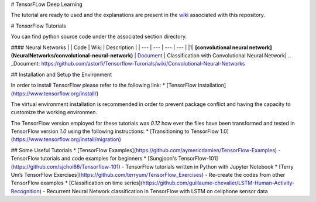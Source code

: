 # TensorFLow Deep Learning

The tutorial are ready to used and the explanations are present in the `wiki`_ associated with this repository.

.. _wiki: https://github.com/astorfi/Tensorflow-Turorials/wiki
.. _Document: https://github.com/astorfi/Tensorflow-Turorials/wiki/Convolutional-Neural-Networksi



# TensorFlow Tutorials

You can find python source code under the associated section directory.

#### Neural Networks
| | Code | Wiki | Description |
| --- | --- | --- | --- |
|1| **[convolutional neural network](NeuralNetworks/convolutional-neural-network)** | `Document`_ | Classification with Convolutional Neural Network|
.. _Document: https://github.com/astorfi/Tensorflow-Turorials/wiki/Convolutional-Neural-Networks


## Installation and Setup the Environment

In order to install TensorFlow please refer to the following link:
* [TensorFlow Installation](https://www.tensorflow.org/install/)

The virtual environment installation is recommended in order to prevent package conflict and having the capacity to customize the working environmen.

The TensorFlow version employed for these tutorials was `0.12` how ever the files have been transformed and tested in TensorFlow version `1.0` using the following instructions:
* [Transitioning to TensorFlow 1.0](https://www.tensorflow.org/install/migration)

## Some Useful Tutorials
* [TensorFlow Examples](https://github.com/aymericdamien/TensorFlow-Examples) - TensorFlow tutorials and code examples for beginners
* [Sungjoon's TensorFlow-101](https://github.com/sjchoi86/Tensorflow-101) - TensorFlow tutorials written in Python with Jupyter Notebook
* [Terry Um’s TensorFlow Exercises](https://github.com/terryum/TensorFlow_Exercises) - Re-create the codes from other TensorFlow examples
* [Classification on time series](https://github.com/guillaume-chevalier/LSTM-Human-Activity-Recognition) - Recurrent Neural Network classification in TensorFlow with LSTM on cellphone sensor data
